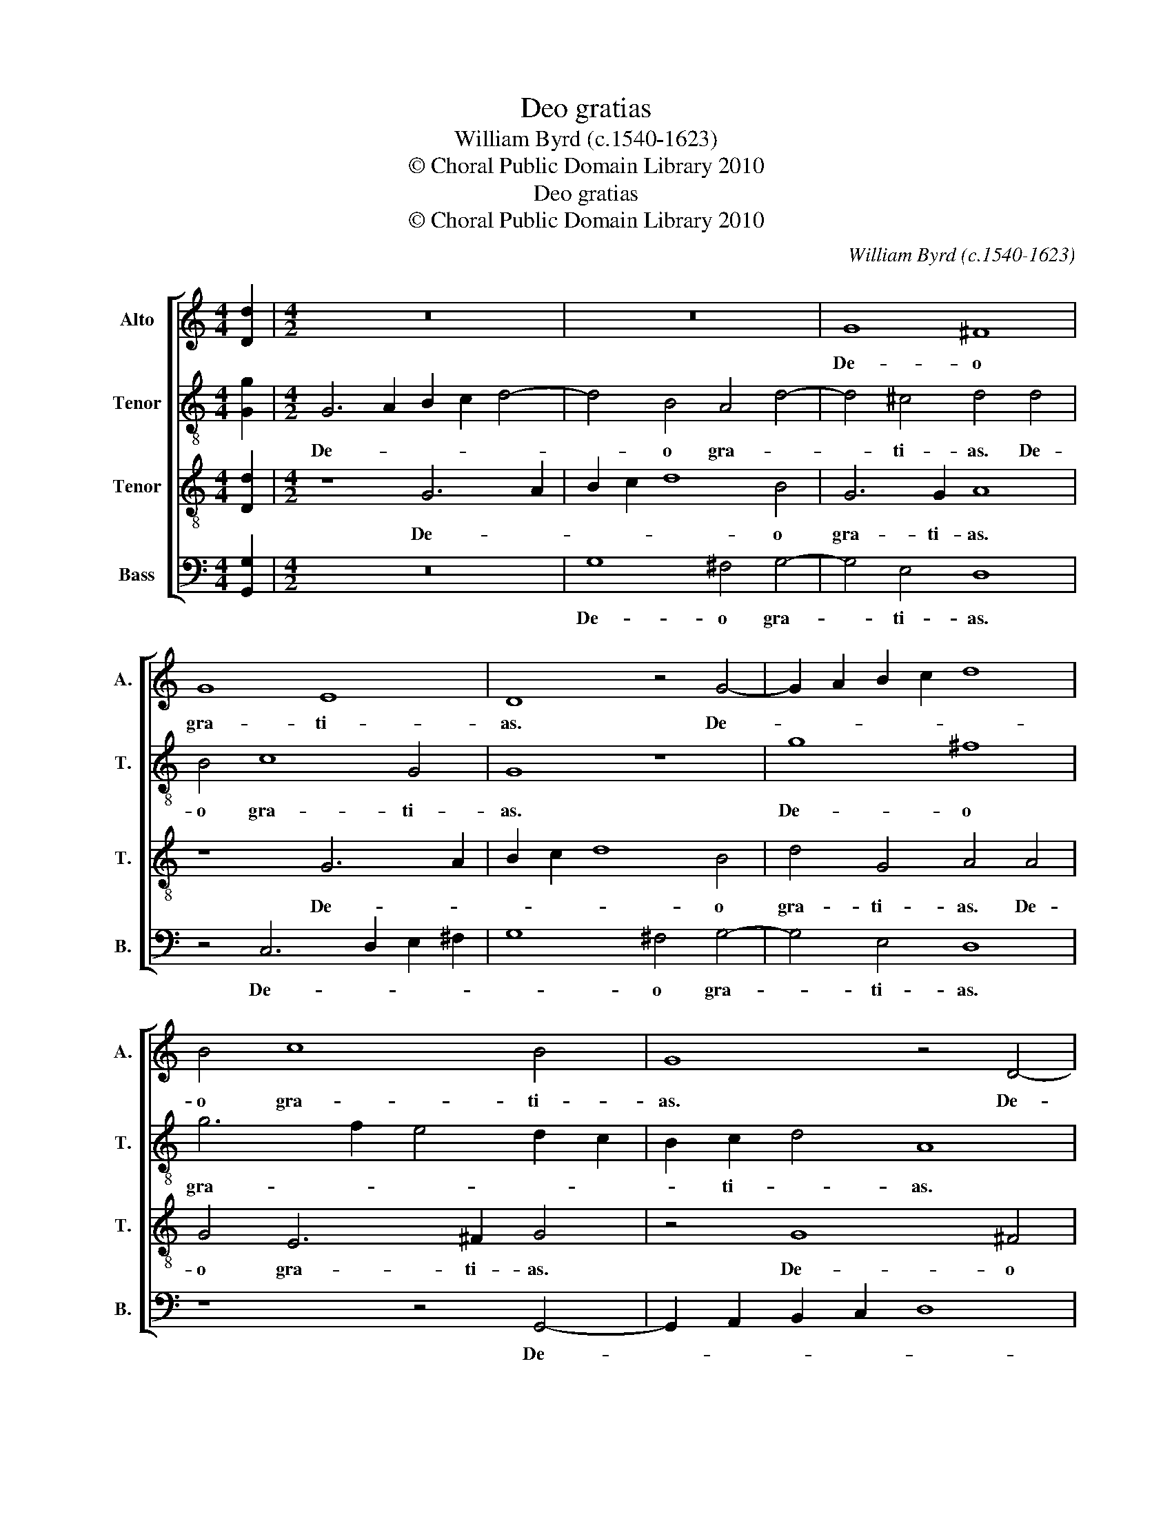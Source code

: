 X:1
T:Deo gratias
T:William Byrd (c.1540-1623)
T:© Choral Public Domain Library 2010
T:Deo gratias
T:© Choral Public Domain Library 2010
C:William Byrd (c.1540-1623)
Z:© Choral Public Domain Library 2010
%%score [ 1 2 3 4 ]
L:1/8
M:4/4
K:C
V:1 treble nm="Alto" snm="A."
V:2 treble-8 transpose=-12 nm="Tenor" snm="T."
V:3 treble-8 transpose=-12 nm="Tenor" snm="T."
V:4 bass nm="Bass" snm="B."
V:1
 [Dd]2 |[M:4/2] z16 | z16 | G8 ^F8 | G8 E8 | D8 z4 G4- | G2 A2 B2 c2 d8 | B4 c8 B4 | G8 z4 D4- | %9
w: |||De- o|gra- ti-|as. De-||o gra- ti-|as. De-|
 D2 E2 ^F2 G2 A8 | ^F4 A6 G2 G4- | G4 ^F4 | !fermata!G16 |] %13
w: |o gra- * *|* ti-|as.|
V:2
 [Gg]2 |[M:4/2] G6 A2 B2 c2 d4- | d4 B4 A4 d4- | d4 ^c4 d4 d4 | B4 c8 G4 | G8 z8 | g8 ^f8 | %7
w: |De- * * * *|* o gra- *|* ti- as. De-|o gra- ti-|as.|De- o|
 g6 f2 e4 d2 c2 | B2 c2 d4 A8 | d8 ^c8 | d6 c2 B4 A2 G2 | A6 A2 | !fermata!G16 |] %13
w: gra- * * * *|* ti- * as.|De- o|gra- * * * *|* ti-|as.|
V:3
 [Dd]2 |[M:4/2] z8 G6 A2 | B2 c2 d8 B4 | G6 G2 A8 | z8 G6 A2 | B2 c2 d8 B4 | d4 G4 A4 A4 | %7
w: |De- *|* * * o|gra- ti- as.|De- *|* * * o|gra- ti- as. De-|
 G4 E6 ^F2 G4 | z4 G8 ^F4 | G4 D4 E4 A4- | A4 D4 d8- | d4 A2 c2 | !fermata!B16 |] %13
w: o gra- ti- as.|De- o|gra- ti- as. De-|* o gra-|* ti- *|as.|
V:4
 [G,,G,]2 |[M:4/2] z16 | G,8 ^F,4 G,4- | G,4 E,4 D,8 | z4 C,6 D,2 E,2 ^F,2 | G,8 ^F,4 G,4- | %6
w: ||De- o gra-|* ti- as.|De- * * *|* o gra-|
 G,4 E,4 D,8 | z8 z4 G,,4- | G,,2 A,,2 B,,2 C,2 D,8 | B,,8 A,,6 A,,2 | D,8 D,8- | D,4 D,4 | %12
w: * ti- as.|De-||o gra- ti-|as, gra-|* ti-|
 !fermata!G,,16 |] %13
w: as.|

